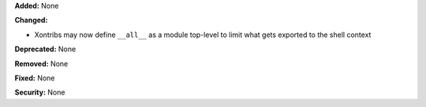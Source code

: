 **Added:** None

**Changed:**

* Xontribs may now define ``__all__`` as a module top-level to limit what gets exported to the shell context

**Deprecated:** None

**Removed:** None

**Fixed:** None

**Security:** None
